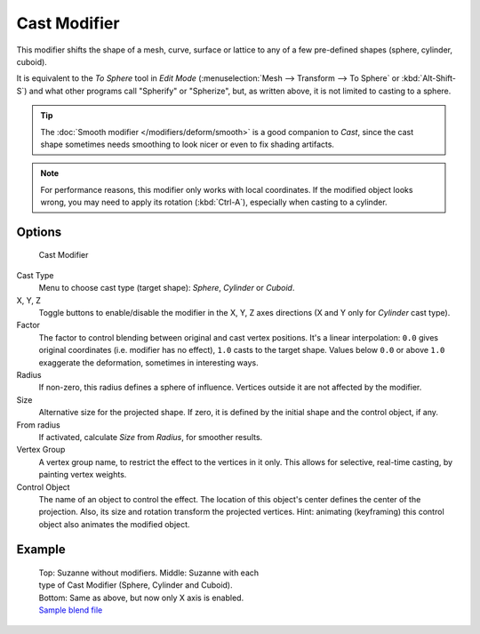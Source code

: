 *************
Cast Modifier
*************

This modifier shifts the shape of a mesh, curve,
surface or lattice to any of a few pre-defined shapes (sphere, cylinder, cuboid).

It is equivalent to the *To Sphere* tool in *Edit Mode*
(:menuselection:`Mesh --> Transform --> To Sphere` or :kbd:`Alt-Shift-S`)
and what other programs call "Spherify" or "Spherize", but, as written above,
it is not limited to casting to a sphere.


.. tip::

   The :doc:`Smooth modifier </modifiers/deform/smooth>` is a good companion to *Cast*,
   since the cast shape sometimes needs smoothing to look nicer or even to fix shading artifacts.


.. note::

   For performance reasons, this modifier only works with local coordinates.
   If the modified object looks wrong, you may need to apply its rotation (:kbd:`Ctrl-A`),
   especially when casting to a cylinder.


Options
=======

.. figure:: /images/25-Manual-Modifiers-cast.jpg

   Cast Modifier


Cast Type
   Menu to choose cast type (target shape): *Sphere*, *Cylinder* or *Cuboid*.

X, Y, Z
   Toggle buttons to enable/disable the modifier in the X, Y, Z axes directions
   (X and Y only for *Cylinder* cast type).

Factor
   The factor to control blending between original and cast vertex positions.
   It's a linear interpolation: ``0.0`` gives original coordinates (i.e. modifier has no effect),
   ``1.0`` casts to the target shape.
   Values below ``0.0`` or above ``1.0`` exaggerate the deformation, sometimes in interesting ways.

Radius
   If non-zero, this radius defines a sphere of influence. Vertices outside it are not affected by the modifier.

Size
   Alternative size for the projected shape. If zero,
   it is defined by the initial shape and the control object, if any.

From radius
   If activated, calculate *Size* from *Radius*, for smoother results.

Vertex Group
   A vertex group name, to restrict the effect to the vertices in it only.
   This allows for selective, real-time casting, by painting vertex weights.

Control Object
   The name of an object to control the effect.
   The location of this object's center defines the center of the projection.
   Also, its size and rotation transform the projected vertices.
   Hint: animating (keyframing) this control object also animates the modified object.


Example
=======

.. figure:: /images/263-Manual-Modifiers-Cast-Example.jpg
   :width: 400px
   :figwidth: 400px

   Top: Suzanne without modifiers. Middle: Suzanne with each type of Cast Modifier (Sphere, Cylinder and Cuboid).
   Bottom: Same as above, but now only X axis is enabled.
   `Sample blend file <http://wiki.blender.org/index.php/Media:263-Cast-Modifier.blend>`__

